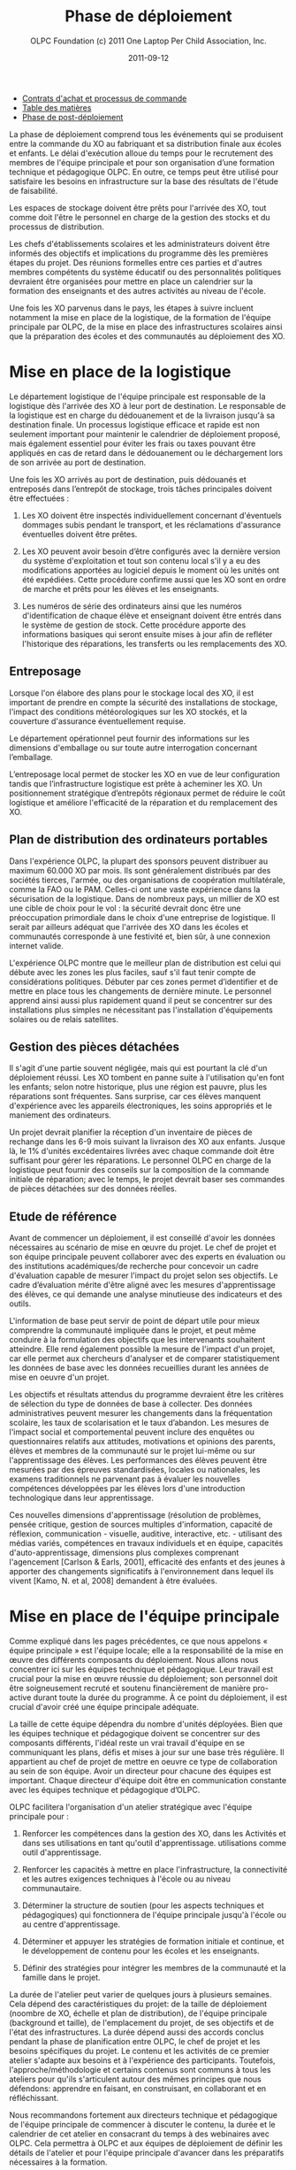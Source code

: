 #+TITLE: Phase de déploiement
#+AUTHOR: OLPC Foundation (c) 2011 One Laptop Per Child Association, Inc.
#+DATE: 2011-09-12
#+DESCRIPTION: ONE LAPTOP PER CHILD GUIDE DE DEPLOIEMENT 2011
#+KEYWORDS: ONE LAPTOP PER CHILD GUIDE DE DEPLOIEMENT 2011
#+OPTIONS: toc:nil

#+HTML: <div class="menu">
- [[file:olpc-deployment-guide-achat-commande.org][Contrats d'achat et processus de commande]]
- [[file:index.org][Table des matières]]
- [[file:olpc-deployment-guide-phase-post-deploiement.org][Phase de post-déploiement]]
#+HTML: </div>

La phase de déploiement comprend tous les événements qui se produisent
entre la commande du XO au fabriquant et sa distribution finale aux écoles
et enfants. Le délai d'exécution alloue du temps pour le recrutement des
membres de l'équipe principale et pour son organisation d’une formation
technique et pédagogique OLPC. En outre, ce temps peut être utilisé pour
satisfaire les besoins en infrastructure sur la base des résultats de
l'étude de faisabilité.

Les espaces de stockage doivent être prêts pour l'arrivée des XO, tout
comme doit l'être le personnel en charge de la gestion des stocks et du
processus de distribution.

Les chefs d'établissements scolaires et les administrateurs doivent être
informés des objectifs et  implications du programme dès les premières
étapes du projet. Des réunions formelles entre ces parties et d'autres
membres compétents du système éducatif ou des personnalités politiques
devraient être organisées pour mettre en place un calendrier sur la
formation des enseignants et des autres activités au niveau de l'école.

Une fois les XO parvenus dans le pays, les étapes à suivre incluent
notamment la mise en place de la logistique, de la formation de l'équipe
principale par OLPC, de la mise en place des infrastructures scolaires
ainsi que la préparation des écoles et des communautés au déploiement des
XO.

#+ATTR_HTML: align="center"
[[file:~/install/git/OLPC-Deployment--community--guide/images/11_deploy_phases_fr.jpg]]

* Mise en place de la logistique

#+index: Logistique

Le département logistique de l'équipe principale est responsable de la
logistique dès l'arrivée des XO à leur port de destination. Le responsable
de la logistique est en charge du dédouanement et de la livraison jusqu'à
sa destination finale. Un processus logistique efficace et rapide est non
seulement important pour maintenir le calendrier de déploiement proposé,
mais également essentiel pour éviter les frais ou taxes pouvant être
appliqués en cas de retard dans le dédouanement ou le déchargement lors de
son arrivée au port de destination.

Une fois les XO arrivés au port de destination, puis dédouanés et
entreposés dans l’entrepôt de stockage, trois tâches principales doivent
être effectuées :

1. Les XO doivent être inspectés individuellement concernant d'éventuels
   dommages subis pendant le transport, et les réclamations d'assurance
   éventuelles doivent être prêtes.

2. Les XO peuvent avoir besoin d’être configurés avec la dernière version
   du système d'exploitation et tout son contenu local s'il y a eu des
   modifications apportées au logiciel depuis le moment où les unités ont
   été expédiées. Cette procédure confirme aussi que les XO sont en ordre
   de marche et prêts pour les élèves et les enseignants.

3. Les numéros de série des ordinateurs ainsi que les numéros
   d'identification de chaque élève et enseignant doivent être entrés dans
   le système de gestion de stock. Cette procédure apporte des informations
   basiques qui seront ensuite mises à jour afin de refléter l'historique
   des réparations, les transferts ou les remplacements des XO.

** Entreposage

#+index: Entreposage

Lorsque l'on élabore des plans pour le stockage local des XO, il est
important de prendre en compte la sécurité des installations de stockage,
l'impact des conditions météorologiques sur les XO stockés, et la
couverture d'assurance éventuellement requise.

Le département opérationnel peut fournir des informations sur les
dimensions d'emballage ou sur toute autre interrogation concernant
l’emballage.

L’entreposage local permet de stocker les XO en vue de leur configuration
tandis que l’infrastructure logistique est prête à acheminer les XO. Un
positionnement stratégique d’entrepôts régionaux permet de réduire le coût
logistique et améliore l'efficacité de la réparation et du remplacement des
XO.

** Plan de distribution des ordinateurs portables

#+index: Distribution

Dans l'expérience OLPC, la plupart des sponsors peuvent distribuer au
maximum 60.000 XO par mois. Ils sont généralement distribués par des
sociétés tierces, l'armée, ou des organisations de coopération
multilatérale, comme la FAO ou le PAM. Celles-ci ont une vaste expérience
dans la sécurisation de la logistique. Dans de nombreux pays, un millier de
XO est une cible de choix pour le vol : la sécurité devrait donc être une
préoccupation primordiale dans le choix d'une entreprise de logistique. Il
serait par ailleurs adéquat que l'arrivée des XO dans les écoles et
communautés corresponde à une festivité et, bien sûr, à une connexion
internet valide.

L'expérience OLPC montre que le meilleur plan de distribution est celui qui
débute avec les zones les plus faciles, sauf s'il faut tenir compte de
considérations politiques. Débuter par ces zones permet d’identifier et de
mettre en place tous les changements de dernière minute. Le personnel
apprend ainsi aussi plus rapidement quand il peut se concentrer sur des
installations plus simples ne nécessitant pas l'installation d'équipements
solaires ou de relais satellites.

** Gestion des pièces détachées

#+index: Pièces détachées

Il s'agit d'une partie souvent négligée, mais qui est pourtant la clé d'un
déploiement réussi. Les XO tombent en panne suite à l'utilisation qu'en
font les enfants; selon notre historique, plus une région est pauvre, plus
les réparations sont fréquentes. Sans surprise, car ces élèves manquent
d'expérience avec les appareils électroniques, les soins appropriés et le
maniement des ordinateurs.

Un projet devrait planifier la réception d'un inventaire de pièces de
rechange dans les 6-9 mois suivant la livraison des XO aux enfants. Jusque
là, le 1% d'unités excédentaires livrées avec chaque commande doit être
suffisant pour gérer les réparations. Le personnel OLPC en charge de la
logistique peut fournir des conseils sur la composition de la commande
initiale de réparation; avec le temps, le projet devrait baser ses
commandes de pièces détachées sur des données réelles.

** Etude de référence

Avant de commencer un déploiement, il est conseillé d'avoir les données
nécessaires au scénario de mise en œuvre du projet. Le chef de projet et
son équipe principale peuvent collaborer avec des experts en évaluation ou
des institutions académiques/de recherche pour concevoir un cadre
d'évaluation capable de mesurer l'impact du projet selon ses objectifs. Le
cadre d’évaluation mérite d'être aligné avec les mesures d'apprentissage
des élèves, ce qui demande une analyse minutieuse des indicateurs et des
outils.

L'information de base peut servir de point de départ utile pour mieux
comprendre la communauté impliquée dans le projet, et peut même conduire à
la formulation des objectifs que les intervenants souhaitent
atteindre. Elle rend également possible la mesure de l'impact d'un projet,
car elle permet aux chercheurs d'analyser et de comparer statistiquement
les données de base avec les données recueillies durant les années de mise
en oeuvre d'un projet.

Les objectifs et résultats attendus du programme devraient être les
critères de sélection du type de données de base à collecter. Des données
administratives peuvent mesurer les changements dans la fréquentation
scolaire, les taux de scolarisation et le taux d’abandon. Les mesures de
l'impact social et comportemental peuvent inclure des enquêtes ou
questionnaires relatifs aux attitudes, motivations et opinions des parents,
élèves et membres de la communauté sur le projet lui-même ou sur
l'apprentissage des élèves. Les performances des élèves peuvent être
mesurées par des épreuves standardisées, locales ou nationales, les examens
traditionnels ne parvenant pas à évaluer les nouvelles compétences
développées par les élèves lors d'une introduction technologique dans leur
apprentissage.

Ces nouvelles dimensions d'apprentissage (résolution de problèmes, pensée
critique, gestion de sources multiples d'information, capacité de
réflexion, communication - visuelle, auditive, interactive, etc. -
utilisant des médias variés, compétences en travaux individuels et en
équipe,  capacités d'auto-apprentissage, dimensions plus complexes
comprenant l'agencement [Carlson & Earls, 2001], efficacité des enfants et
des jeunes à apporter des changements significatifs à l'environnement dans
lequel ils vivent [Kamo, N. et al, 2008] demandent à être évaluées.

* Mise en place de l'équipe principale

#+index: Equipe principale

Comme expliqué dans les pages précédentes, ce que nous appelons « équipe
principale » est l'équipe  locale; elle a la responsabilité de la mise en
œuvre des différents composants du déploiement. Nous allons nous concentrer
ici sur les équipes technique et pédagogique. Leur travail est crucial pour
la mise en œuvre réussie du déploiement; son personnel doit être
soigneusement recruté et soutenu financièrement de manière pro-active
durant toute la durée du programme. À ce point du déploiement, il est
crucial d'avoir créé une équipe principale adéquate.

La taille de cette équipe dépendra du nombre d'unités déployées. Bien que
les équipes technique et pédagogique doivent se concentrer sur des
composants différents, l'idéal reste un vrai travail d'équipe en se
communiquant les plans, défis et mises à jour sur une base très
régulière. Il appartient au chef de projet de mettre en oeuvre ce type de
collaboration au sein de son équipe. Avoir un directeur pour chacune des
équipes est important. Chaque directeur d'équipe doit être en communication
constante avec les équipes technique et pédagogique d’OLPC.

OLPC facilitera l'organisation d'un atelier stratégique avec l'équipe
principale pour :

1. Renforcer les compétences dans la gestion des XO, dans les Activités et
   dans ses utilisations en tant qu'outil d'apprentissage.  utilisations
   comme outil d'apprentissage.

2. Renforcer les capacités à mettre en place l'infrastructure, la
   connectivité et les autres exigences techniques à l'école ou au niveau
   communautaire.

3. Déterminer la structure de soutien (pour les aspects techniques et
   pédagogiques) qui fonctionnera de l'équipe principale jusqu'à l'école ou
   au centre d'apprentissage.

4. Déterminer et appuyer les stratégies de formation initiale et continue,
   et le développement de contenu pour les écoles et les enseignants.

5. Définir des stratégies pour intégrer les membres de la communauté et la
   famille dans le projet.

La durée de l'atelier peut varier de quelques jours à plusieurs
semaines. Cela dépend des caractéristiques du projet: de la taille de
déploiement (noombre de XO, échelle et plan de distribution), de l'équipe
principale (background et taille), de l'emplacement du projet, de ses
objectifs et de l'état des infrastructures. La durée dépend aussi des
accords conclus pendant la phase de planification entre OLPC, le chef de
projet et les besoins spécifiques du projet. Le contenu et les activités de
ce premier atelier  s'adapte aux besoins et à l'expérience des
participants. Toutefois, l'approche/méthodologie et certains contenus sont
communs à tous les ateliers pour qu'ils s'articulent autour des mêmes
principes que nous défendons: apprendre en faisant, en construisant, en
collaborant et en réfléchissant.

Nous recommandons fortement aux directeurs technique et pédagogique de
l'équipe principale de commencer à discuter le contenu, la durée et le
calendrier de cet atelier en consacrant du temps à des webinaires avec
OLPC. Cela permettra à OLPC et aux équipes de déploiement de définir les
détails de l'atelier et pour l'équipe principale d'avancer dans les
préparatifs nécessaires à la formation.

** Description de la formation OLPC

#+index: Formation OLPC

Les objectifs de l'atelier d'apprentissage OLPC peuvent inclure:

- Développer une compréhension de la théorie de l'apprentissage et de la
  pédagogie OLPC

- Fournir une expérience pratique de la plateforme d'apprentissage Sugar.

- Permettre à l'équipe principale d'utiliser le XO dans des stratégies
  efficaces d'apprentissage grâce à la construction, l'expression, et la
  collaboration.

- Intégrer le mode 1:1 au curriculum et à des environnements
  d'apprentissage informels.

- Evaluer l'apprentissage au sein des environnements informatiques 1:1.

Certains contenus techniques de l'atelier peuvent aussi concerner  léquipes
pédagogique  alors que d'autres ne sont traités qu'avec l'équipe technique.

Les objectifs de l'atelier technique de l'OLPC peuvent être:

- Résolutions des problèmes logiciels ou matériels
- Création et utilisation d'un port USB Re-Flash Stick
- Connexion et inscription au serveur d'école
- Configuration d'un point d'accès
- Installation et configuration du serveur d'école
- Définition d'une stratégie de support technique
- Définition d'une stratégie d'entretien et de réparation à large échelle en
  milieu scolaire

L'ordre du jour suivant est un exemple des sujets habituellement traités
lors d'un atelier d'une semaine avec l'équipe principale: 

OLPC propose un suivi de l'atelier pouvant être effectué plusieurs mois
après que le déploiement ait commencé ou une fois que l'équipe principale a
acquis l'expérience, les connaissances et les compétences nécessaires à un
bon déploiement. C'est cette option qui est choisie, pendant la formation
initiale avec OLPC si les participants possèdent déjà un bon niveau de
compétences. Une autre possibilité sur le suivi des formations consiste en
des ateliers spécialisés portant sur un sujet d'intérêt particulier pour
l'équipe principale et  dont le but est de développer des compétences
complémentaires et spécialisées. Enfin, OLPC propose des ateliers régionaux
pour répondre aux besoins communs d'une région spécifique. Pour cela, OLPC
choisit un lieu stratégique qui permettra aux participants de multiples
déploiements d'y assister.

Les éléments suivants sont des exemples d'ateliers avancés pour l'équipe
principale :

| Sujet / Activité                                                     | Description                                                                                                                                                                              |
|----------------------------------------------------------------------+------------------------------------------------------------------------------------------------------------------------------------------------------------------------------------------|
| *Programmation et débogage* (recherche des erreurs de programmation) | Développement de compétences en programmation et en erreurs de programmation afin que les participants puissent eux-mêmes devenir des meneurs dans des projets avancés de développement. |
|                                                                      | Ces stages incluent la démonstration de compétences avancées en programmation Etoys et Python.                                                                                           |
|----------------------------------------------------------------------+------------------------------------------------------------------------------------------------------------------------------------------------------------------------------------------|
| *Robotique*                                                          | L’utilisation de senseurs d’autres plates-formes robotiques incluant le XO dans des projets de développement.                                                                            |
|----------------------------------------------------------------------+------------------------------------------------------------------------------------------------------------------------------------------------------------------------------------------|
| *Communauté Sugar*                                                   | Contributions des participants à la communauté Sugar par la conception de matériel ou d’activités Sugar pour un contenu local ou pour toute la communauté Sugar.                         |
|----------------------------------------------------------------------+------------------------------------------------------------------------------------------------------------------------------------------------------------------------------------------|
| *Développement du cursus*                                            | Le développement d’une base innovatrice de cours alignée sur le cursus local.                                                                                                            |

#[[file:~/install/git/OLPC-Deployment--community--guide/images/13_workshop_core_team.jpg]]

** Développement de contenu

#+index: Contenu!Développement

Une autre stratégie recommandée pour les équipes de base pour le
déploiement est le développement de contenu pour les communautés et les
écoles. Les documents suivants sont des exemples d'un tel contenu: a) Guide
pour les usages multiples des ordinateurs b) des idées pour des projets qui
correspondent à des thèmes spécifiques, qui pourraient être d'intérêt ou
pertinents dans l'environnement des élèves et des enseignants. c) Les plans
de leçon qui montrent comment utiliser les activités de Sugar lors de
l'enseignement de différentes parties du programme national

Nous recommandons la création d'une première bibliothèque ou portfolio de
projets qui aidera les enseignants à intégrer l'ordinateur dans leur
pratique pédagogique tout en les incitant à créer leurs propres projets, en
se concentrant sur l'approche de formation décrite dans la section
précédente. Il se peut que chaque enseignant utilise les XO dans sa propre
classe, ou que les enseignants de différentes régions se réunissent pour
concevoir des projets communs. De toute façon, cette approche permettra de
rendre explicites les concepts que les projets intègrent et promeuvent,
soulignant ce que l'on peut «manipuler» et comprendre en utilisant le XO,
et qui serait plus difficile, ou presque  impossible à réaliser avec un
stylo et du papier.

* Préparation des écoles et communautés

#+index: Ecoles
#+index: Communautés

Lorsque les XO sont prêts à être distribués, et en supposant que les
infrastructures scolaires soient prêtes, il est temps de préparer les
enseignants et autres membres des communautés à cette expérience. La
formation des enseignants et la sensibilisation de la communauté peuvent
être menées  simultanément ou à différents moments. Des variables liées à
la localisation, la taille et la préparation de chaque école ou communauté
doivent être prises en compte au moment de décider l'ordre dans lequel sera
mis en oeuvre chaque événement.

** Formation des enseignants

#+index: Formation des enseignants

La formation des enseignants est une composante essentielle d'un projet
OLPC et est donc un processus continu. Les enseignants doivent être les
premiers membres de la communauté éducative à recevoir des informations et
à s'impliquer dans des initiatives qui auront des effets directs sur
leurpropre propres compétences éducatives. Il est donc nécessaire de
commencer la formation des enseignants et de leur mettre à disposition des
XO dès les premiers stades d'un projet : cette approche garantit leur
niveau de confiance et d'engagement dans lle projet. 

L'aspect le plus important de la préparation des enseignants porte sur la
façon  dont les enfants apprennent. Les éducateurs savent depuis longtemps
que les enfants apprennent mieux quand ils sont actifs ou quand ils
poursuivent leurs propres intérêts, et quand ils évoluent dans une culture
de la connaissance et de l'engagement. 

Avec l'accès en mode 1-to-1 à des XO connectés, les enfants s'engagent
activement dans la construction des connaissances et ne sont pas limités à
la réception passive de l'information. Chaque enfant (et les enseignants
eux-mêmes) peut poursuivre son apprentissage dans ses domaines d'intérêt
personnel, ainsi la pratique en classe ne se limite pplus à une approche
prédéterminée et uniforme. 

Les enseignants bénéficient aussi de ce mode 1-to-1 : Non seulement ils
peuvent utiliser leur XO chez eux pour leur propre apprentissage, mais
celui-ci (connecté) devient un moteur pour leur propre développement
professionnel. Ce qui leur permet d'accéder à une expertise, à la partager
avec leurs collègues (en posant et en répondant à des questions
concrètes). Ils peuvent ainsi participer pleinement en tant que producteurs
de connaissances et non pplus comme utilisateurs de produits créés par
d'autres. 

Il est primordial que l'équipe principale élabore différentes stratégies
dans le but de développer les compétences des enseignants ; comme par
exemple : 

#+index: Formation!Ateliers


1. Des ateliers de formation: Les enseignants y apprennent à utiliser le
   XO, et à l'incorporer dans leur classe.

2. Des mécanismes de soutien: Bien que le contenu du projet constitue en
   lui-même un mécanisme de soutien important à l'enseignement, d'autres
   mécanismes méritent d'être mis en oeuvre, comme l'assistance en classe
   (qui peut être faite par des accords avec des universités), des lignes
   téléphoniques d'aide (qui peuvent être mises en place par des
   techniciens développeurs locaux), et des blogs ou des forums en ligne
   sur lesquels les enseignants peuvent se retrouver et échanger leurs
   expériences.

3. Des clubs d'enseignants: Espaces de travail où les enseignants peuvent
   se rencontrer régulièrement pour partager leurs réussites, problèmes et
   solutions.

4. Guides et ressources.

Lors des  formations initiales, les enseignants devraient apprendre les
utilisations de base du XO et la façon de l'intégrer dans leur pratique
pédagogique. Cette formation doit se faire en fonction de la vision et de
l'objectif du projet dans sa globalité. Nous recommandons comme approche
appropriée celle de «learning by doing» (« apprendre en faisant » et que le
«faisant» se concentre sur le développement de projets concrets au sein de
la classe. Il appartient à 'équipe principale d'adapter le contenu et la
durée de cette formation initiale aux compétences des enseignants. 

Il est recommandé que l'équipe technique effectue des sessions de formation
avec l'équipe pédagogique pour préparer les enseignants au dépannage
technique de base concernant les logiciels, le matériel et la
connectivité. Au cours de ces premières sessions avec les enseignants,
l'équipe principale pourra rapidement identifier les participants qui font
preuve de leadership et qui pourraient devenir des contacts clés pour
soutenir le projet dans l'école. Selon l'ampleur du projet, l'équipe
principale peut décider de former les enseignants directement ou par le
biais d'enseignants-formateurs qui seront ensuite amenés à reproduire leurs
formations pour d'autres enseignants. Certains projets décident d'effectuer
des formations à grande échelle dans une démarche visant à cibler plusieurs
écoles. 

Les écoles peuvent choisir des membres influents de leur personnel éducatif
pour participer à cette formation; ceci dans  l'idée que ces stagiaires
deviendront des meneurs et démultiplieront la formation dans leur propre
école. Une autre approche consiste à attribuer à chaque membre de l'équipe
principale une école spécifique dans laquelle s'effectuera la formation du
personnel local. Peu importe l'approche choisie : l'équipe principale se
doit de surveiller constamment les progrès de chaque école et de chaque
enseignant. 

L'ordre du jour suivant est un exemple des sujets que l'équipe principale
peut couvrir durant sa session de formation initiale des enseignants :

| Jour | Sujet / Activité                                                                    |
|------+-------------------------------------------------------------------------------------|
|    1 | Bienvenue et introduction                                                           |
|      | Vue d’ensemble OLPC : principe, mission et philosophie                              |
|      | Modèle pédagogique OLPC : le constructionnisme                                      |
|      | Lectures et réflexions : les enfants, l’apprentissage et les ordinateurs            |
|      | Travaux pratiques : vue d’ensemble des outils disponibles sur les XO                |
|      | Introduction au XO : Matériel et logiciels                                          |
|------+-------------------------------------------------------------------------------------|
|      | Introduction aux activités Sugar Logo et Turtle art                                 |
|    2 | Création et utilisation un stick Reflash                                            |
|      | Résolution de problèmes simples de matériel                                         |
|      | Utilisation du XO comme outil d’apprentissage                                       |
|------+-------------------------------------------------------------------------------------|
|    3 | Programmation d’activités sur le XO : Scratch                                       |
|      | Réseaux de collaboration et d’apprentissage                                         |
|      | Résolutions de problèmes simples de logiciels                                       |
|------+-------------------------------------------------------------------------------------|
|    4 | Mise en oeuvre du projet : Construire les équipes nécessaires à son bon déploiement |
|      | Préparation des écoles et communautés                                               |
|      | Développement de la capacité locale : formation des enseignants                     |
|      | Cursus, contenu et matériaux dans un environnement 1-1                              |
|      | Expérimentation de projets d’apprentissage : élaborer des projets via les XO        |
|------+-------------------------------------------------------------------------------------|
|    5 | Présentation de projets                                                             |
|      | Intégration des familles et autres membres de la (des) communauté(s)                |
|      | Energie et connectivité                                                             |
|      | Evaluation et métriques                                                             |
|      | Questions et réponses                                                               |

Le déploiement d'un XO pour chaque enfant dans toute une région ou un pays
ne peut être géré par l'équipe principale seule. Il doit être mené par
l'équipe principale, elle-même soutenue par des équipes
régionales. L'équipe principale a à fixer les principes directeurs du
programme tandis que les équipes régionales prennent en charge le
déploiement dans leur région respective, en fonction des principes indiqués
plus haut, tout en n'hésitant pas à partager avec l'équipe principale
ccertaines inquiétudes  touten proposant des alternatives viables si
nécessaire. Différentes fonctions ont à être déléguées aux équipes
régionales selon les tâches existantes. 


** Sensibilisation des communautés

#+index: Communauté!Sensibilisation

Avant l'arrivée des ordinateurs portables dans une communauté, il est
important de préparer les différents groupes de personnes qui seront
touchés par le projet: parents, enseignants, directeurs d'école, familles,
et autres membres actifs de la communauté, tels que lese ministre de
l'Education, autorités et responsables locaux qui doivent être impliqués
dans les communiqués  concernant le programme, ses objectifs, ses
caractéristiques, avantages et engagements à prendre. 

Les coordonnateurs du projet doit planifier soigneusement les campagnes de
sensibilisation, en sélectionnant les outils appropriés (impressions,
affiches, panneaux, etc) et des stratégies de communication (spots radio ou
de télévision, rencontres, etc) adaptées aux caractéristiques uniques de
chaque communauté et à l'échelle de chaque projet. Le calendrier de la
campagne devrait également être mûrement réfléchi afin de permettre aux
communautés de se préparer à lancer un programme formel. Si des campagnes
nationales sont créées pour informer les différents publics sur les
projets, elles devraient être mises en place avant la distribution des XO
ou après que des actions de sensibilisation communautaire plus formelles
aient été entreprises par l'équipe principale. 

La phase de préparation joue un rôle important dans la création des
attentes positives, les attitudes, et l'implication de tous les
membres. Lorsque les communautés comprennent les programmes et leurs
avantages, il s'ensuit un  impact direct sur l'apprentissage et la façon
dont les XO sont pris en charge. Au niveau national et local, les
collectivités doivent comprendre la signification d'un XO par enfant. Les
enfants en sont les meilleurs ambassadeurs mais l'implication des parents
et chefs des communautés est également importante. Amener à une
sensibilisation est très important pour le succès du déploiement, à la fois
parce qu'il permet aux familles et autres membres des communautés d'être
impliqués dans le processus d'apprentissage des enfants, mais – et
surtout - parce qu'il leur permet de devenir participants actifs de la
création d'une nouvelle culture et de nouvelles expériences d'apprentissage
dans leur propre communauté. 

Les réunions de parents peuvent se tenir dans les écoles ou  centres
communautaires et devraient inclure, au minimum, les sujets suivants:

- Description des responsabilités et des rôles dans les différentes phases
  du projet. Tâches à définir, organiser et réaliser par différents groupes
  d'action à définir.
- Établissement de normes pour le partage des XO entre frères et soeurs et
  aînés.
- Sécurisation des XO: Comment et pourquoi en prendre soin  ?
- Processus de recharge.
- Accès Internet.
- Signature de l'accord par les parents.

D'autres acteurs peuvent être invités aux réunions afin qu'ils puissent
faire partie de l'initiative et pour matérialiser les accords avec
différents consultants et / ou des bénévoles du projet.

* Mise en place de l'infrastructure locale

#+index: Infrastructure

Avant l'arrivée des XO, l'équipe technique de l'équipe principale devrait
évaluer, configurer, tester, et avoir pris en charge le réseau et les
infrastructures d'alimentation dans les écoles et / ou autres centres
communautaires. 

OLPC peut commencer à soutenirl'équipe principale avant la formation
initiale locale dans le pays, et ceci grâce aux webinaires en ligne ou aux
chats. Au cours de la visite locale d'OLPC  se tient la formation initiale;
à ce moment-là, l''équipe principale est prête à la mise en oeuvre de
l'infrastructure locale. OLPC continuera à soutenir en ligne les équipes
techniques après la tenue de la formation initiale dans le pays (région,
etc.)

** Electricité

#+index: Electricité!Déploiement

L'infrastructure électrique de l'école doit être évaluée en fonction de la
demande d'électricité générée par les XO, serveurs et autres
périphériques. Si l'infrastructure est insuffisante, elle doit être
améliorée.

** Connectivité

#+index: Connectivité!Infrastructure


Bien que le système OLPC fournisse une auto-configuration de réseau local
sans fil, la connectivité à l'Internet doit être mise en en place
séparément. OLPC peut aider à la planification et l'intégration d'un réseau
de XO dans une infrastructure nationale. Le personnel d'OLPC connaît VSAT,
ADSL, etc. qu'il est heureux de partager. Plusieurs équipes locales pays
ont encore plus d'expérience à partager qu'OLPC, surtout en ce qui concerne
le déploiement en milieu rural. Ce partage de ces expériences est dans
l'intérêt de tous. Et, comme avec le déploiement des XO,  la connexion ne
peut pas arriver partout en même temps, un effort progressif et planifié
d'avance sur le déploiement des XO est idéal. Il convient de noter que le
réseau maillé sans fil offre une connexion locale "comme Ethernet" sans
aucune infrastructure supplémentaire.

** Serveur de l'école

#+index: Serveur école

Une partie de notre modèle de déploiement est basée surl'utilisation des
XS. Ce peut être des PC  qui tournent sous Fedora, variante de Linux. Les
XS sont conçus pour offrir des passerelles vers l'Internet, être des
référentiels de contenu local, une plateforme de sauvegarde des XO, des
solutions de gestion des écoles, etc. De grands réseaux nécessitent des
serveurs conçus pour la taille du déploiement étant placés dans l'école.

#+index: Sauvegarde
#+index: Bibliothèque numérique

Certains avantages clés des serveurs d'école sont:

- Compatibilité :: Le serveur OLPC est un faisceau logiciel qui peut être
                   installé sur n'importe quel PC ou serveur afin de
                   compléter le XO et d'aider les environnements scolaires
                   à fournir un environnement sûr, bien géré et axé sur
                   l'apprentissage. Aucun matériel particulier n'est
                   nécessaire.

- Sauvegarde :: Le serveur peut effectuer une sauvegarde du contenu des XO
                afin de s'assurer qu'il n'est pas perdu. Tous les journaux
                XO sont sauvegardés sur des serveurs d'école et les
                enseignants peuvent les consulter afin de mieux comprendre
                comment les XO sont utilisés, ainsi que pour suivre les
                progrès des élèves et déterminer là où ils peuvent avoir
                besoin d'aide.

- Bibliothèque numérique :: Une bibliothèque numérique permet aux élèves de
     publier facilement des ouvrages (avec une modération par l'enseignant)
     à destination d'autres élèves et éventuellement d'autres écoles Les
     enseignants peuvent facilement ajouter de nouvelles ressources à une
     bibliothèque numérique, auxquels les élèves peuvent accéder à l'école
     (par exemple, il ya plus de 1,6 millions livres électroniques gratuits
     disponibles)

- Gestion et sécurité :: Les opérateurs ayant des niveaux élevés de
     compétences techniques peuvent utiliser les XS pour gérer l'accès
     réseau, bloquer les XO volés ou non retournés à l'école, et fournir
     des dépôts de logiciels locaux pour les mises à jour, etc.

- Serveur Proxy :: Un serveur OLPC peut agir comme un proxy réseau. Cela
                   permet d'économiser de la bande passante Internet,
                   rendant l'accès à Internet plus rapide et fournissant un
                   filtrage de contenu pouvant être utilisé pour bloquer
                   des contenus inappropriés.

- Développement continu :: Il offre des fonctions supplémentaires provenant
     des XS, comme la vidéoconférence, le GPS, des fonctionnalités SIG,
     Voix sur IP, messagerie instantanée, eservices de News (blogs, forums,
     etc.), etc. Les serveurs sont construits sur une plate-forme Open
     Source, afin de pouvoir être modifiés pour répondre aux besoins
     spécifiques de chaque projet.

Aussi important que soit l'ensemble des services mentionnés ci-dessus, le
rôle principal des XS est de faciliter le fonctionnement des réseaux
locaux. Sans les serveurs, les XO utilisent la multidiffusion pour
communiquer les uns avec les autres, ce qui entraîne une lourds charge sur
les réseaux sans fil; il est important de savoir que la multidiffusion ne
peut connecter que jusqu'à 20 XO simultanément. Les XS éliminent ce besoin
de trafic multidiffusion.

Les spécifications minimales recommandées pour un XS sont les suivantes :

| < 20 XO                                                      | < 40 XO                          | < 80 XO                             | < 120 XO                             | > 120 XO                                                            |
|--------------------------------------------------------------+----------------------------------+-------------------------------------+--------------------------------------+---------------------------------------------------------------------|
| Aucun serveur n’est indispensable mais il est toujours utile | Un serveur plus un point d’accès | Un serveur plus deux points d’accès | Un serveur plus trois points d’accès | Un serveur, plusieurs points d’accès, et une vue d’ensemble du site |

#+HTML: <br />

| Serveur | Nombre de XO supportés | Par processeur de | RAM    | Stockage   |
|---------+------------------------+-------------------+--------+------------|
| Petit   | < 20-25                | 466 MHz           | 256 MB | 40-60 GB   |
| Grand   | < 150                  | 1GHz              | 1 GB   | 320-400 GB |

La quantité d'énergie nécessaire pour les serveurs d'école dépend des
spécifications des machines utilisées.  Cela doit être pris en
considération lors de la préparation locale.

#+HTML: <div class="menu">
- [[file:olpc-deployment-guide-achat-commande.org][Contrats d'achat et processus de commande]]
- [[file:index.org][Table des matières]]
- [[file:olpc-deployment-guide-phase-post-deploiement.org][Phase de post-déploiement]]
#+HTML: </div>
